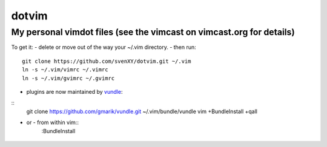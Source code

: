 ====
dotvim
====
My personal vimdot files (see the vimcast on vimcast.org for details)
----

To get it:
- delete or move out of the way your  ~/.vim directory.
- then run::
    git clone https://github.com/svenXY/dotvim.git ~/.vim
    ln -s ~/.vim/vimrc ~/.vimrc
    ln -s ~/.vim/gvimrc ~/.gvimrc
- plugins are now maintained by vundle_:
::
    git clone https://github.com/gmarik/vundle.git ~/.vim/bundle/vundle
    vim +BundleInstall +qall
- or - from within vim::
    :BundleInstall

 .. _vundle: https://github.com/gmarik/vundle
